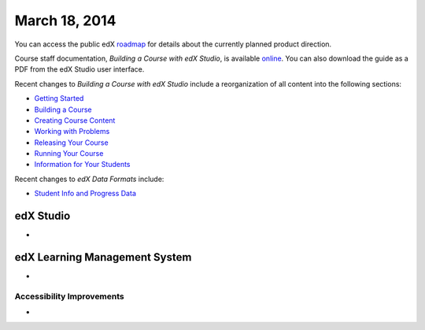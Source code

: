 ###################################
March 18, 2014
###################################

You can access the public edX roadmap_ for details about the currently planned product direction.

.. _roadmap: https://edx-wiki.atlassian.net/wiki/display/OPENPROD/Open+EdX+Public+Product+Roadmap

Course staff documentation, *Building a Course with edX Studio*, is available online_. You can also download the guide as a PDF from the edX Studio user interface.

.. _online: http://edx.readthedocs.org/projects/ca/en/latest/

Recent changes to *Building a Course with edX Studio* include a reorganization of all content into the following sections:

* `Getting Started <http://edx.readthedocs.org/projects/ca/en/latest/getting_started/index.html#getting-started-index>`_

* `Building a Course <http://edx.readthedocs.org/projects/ca/en/latest/building_course/index.html#building-a-course-index>`_

* `Creating Course Content <http://edx.readthedocs.org/projects/ca/en/latest/creating_content/index.html#creating-course-content-index>`_

* `Working with Problems <http://edx.readthedocs.org/projects/ca/en/latest/problems_tools/index.html#working-with-problems-index>`_

* `Releasing Your Course <http://edx.readthedocs.org/projects/ca/en/latest/releasing_course/index.html#releasing-your-course-index>`_

* `Running Your Course <http://edx.readthedocs.org/projects/ca/en/latest/running_course/index.html#running-your-course-index>`_

* `Information for Your Students <http://edx.readthedocs.org/projects/ca/en/latest/students/index.html#information-for-your-students-index>`_

Recent changes to *edX Data Formats* include:

* `Student Info and Progress Data <http://edx.readthedocs.org/projects/devdata/en/latest/internal_data_formats/sql_schema.html#student-info>`_ 

*************
edX Studio
*************

* 


***************************************
edX Learning Management System
***************************************

* 

===========================
Accessibility Improvements
===========================

* 
